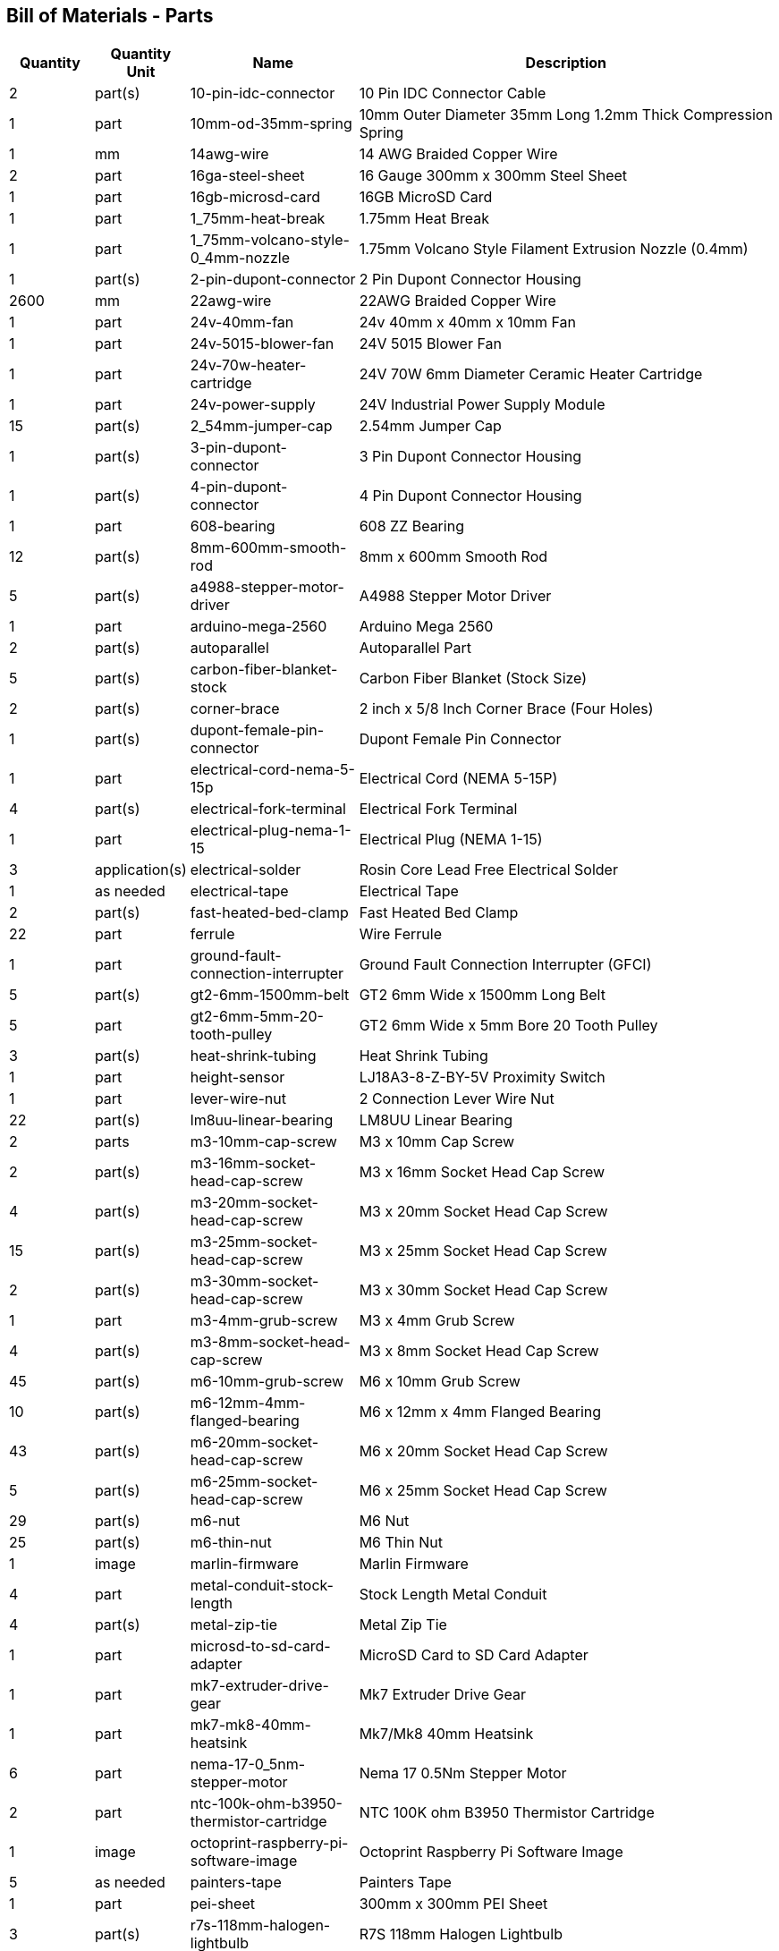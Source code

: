 == Bill of Materials - Parts
[cols="1,1,2,5"]
|===
|Quantity |Quantity Unit |Name |Description



|2
|part(s)
|10-pin-idc-connector
|10 Pin IDC Connector Cable



|1
|part
|10mm-od-35mm-spring
|10mm Outer Diameter 35mm Long 1.2mm Thick Compression Spring



|1
|mm
|14awg-wire
|14 AWG Braided Copper Wire



|2
|part
|16ga-steel-sheet
|16 Gauge 300mm x 300mm Steel Sheet



|1
|part
|16gb-microsd-card
|16GB MicroSD Card



|1
|part
|1_75mm-heat-break
|1.75mm Heat Break



|1
|part
|1_75mm-volcano-style-0_4mm-nozzle
|1.75mm Volcano Style Filament Extrusion Nozzle (0.4mm)



|1
|part(s)
|2-pin-dupont-connector
|2 Pin Dupont Connector Housing



|2600
|mm
|22awg-wire
|22AWG Braided Copper Wire



|1
|part
|24v-40mm-fan
|24v 40mm x 40mm x 10mm Fan



|1
|part
|24v-5015-blower-fan
|24V 5015 Blower Fan



|1
|part
|24v-70w-heater-cartridge
|24V 70W 6mm Diameter Ceramic Heater Cartridge



|1
|part
|24v-power-supply
|24V Industrial Power Supply Module



|15
|part(s)
|2_54mm-jumper-cap
|2.54mm Jumper Cap



|1
|part(s)
|3-pin-dupont-connector
|3 Pin Dupont Connector Housing



|1
|part(s)
|4-pin-dupont-connector
|4 Pin Dupont Connector Housing



|1
|part
|608-bearing
|608 ZZ Bearing



|12
|part(s)
|8mm-600mm-smooth-rod
|8mm x 600mm Smooth Rod



|5
|part(s)
|a4988-stepper-motor-driver
|A4988 Stepper Motor Driver



|1
|part
|arduino-mega-2560
|Arduino Mega 2560



|2
|part(s)
|autoparallel
|Autoparallel Part



|5
|part(s)
|carbon-fiber-blanket-stock
|Carbon Fiber Blanket (Stock Size)



|2
|part(s)
|corner-brace
|2 inch x 5/8 Inch Corner Brace (Four Holes)



|1
|part(s)
|dupont-female-pin-connector
|Dupont Female Pin Connector



|1
|part
|electrical-cord-nema-5-15p
|Electrical Cord (NEMA 5-15P)



|4
|part(s)
|electrical-fork-terminal
|Electrical Fork Terminal



|1
|part
|electrical-plug-nema-1-15
|Electrical Plug (NEMA 1-15)



|3
|application(s)
|electrical-solder
|Rosin Core Lead Free Electrical Solder



|1
|as needed
|electrical-tape
|Electrical Tape



|2
|part(s)
|fast-heated-bed-clamp
|Fast Heated Bed Clamp



|22
|part
|ferrule
|Wire Ferrule



|1
|part
|ground-fault-connection-interrupter
|Ground Fault Connection Interrupter (GFCI)



|5
|part(s)
|gt2-6mm-1500mm-belt
|GT2 6mm Wide x 1500mm Long Belt



|5
|part
|gt2-6mm-5mm-20-tooth-pulley
|GT2 6mm Wide x 5mm Bore 20 Tooth Pulley



|3
|part(s)
|heat-shrink-tubing
|Heat Shrink Tubing



|1
|part
|height-sensor
|LJ18A3-8-Z-BY-5V Proximity Switch



|1
|part
|lever-wire-nut
|2 Connection Lever Wire Nut



|22
|part(s)
|lm8uu-linear-bearing
|LM8UU Linear Bearing



|2
|parts
|m3-10mm-cap-screw
|M3 x 10mm Cap Screw



|2
|part(s)
|m3-16mm-socket-head-cap-screw
|M3 x 16mm Socket Head Cap Screw



|4
|part(s)
|m3-20mm-socket-head-cap-screw
|M3 x 20mm Socket Head Cap Screw



|15
|part(s)
|m3-25mm-socket-head-cap-screw
|M3 x 25mm Socket Head Cap Screw



|2
|part(s)
|m3-30mm-socket-head-cap-screw
|M3 x 30mm Socket Head Cap Screw



|1
|part
|m3-4mm-grub-screw
|M3 x 4mm Grub Screw



|4
|part(s)
|m3-8mm-socket-head-cap-screw
|M3 x 8mm Socket Head Cap Screw



|45
|part(s)
|m6-10mm-grub-screw
|M6 x 10mm Grub Screw



|10
|part(s)
|m6-12mm-4mm-flanged-bearing
|M6 x 12mm x 4mm Flanged Bearing



|43
|part(s)
|m6-20mm-socket-head-cap-screw
|M6 x 20mm Socket Head Cap Screw



|5
|part(s)
|m6-25mm-socket-head-cap-screw
|M6 x 25mm Socket Head Cap Screw



|29
|part(s)
|m6-nut
|M6 Nut



|25
|part(s)
|m6-thin-nut
|M6 Thin Nut



|1
|image
|marlin-firmware
|Marlin Firmware



|4
|part
|metal-conduit-stock-length
|Stock Length Metal Conduit



|4
|part(s)
|metal-zip-tie
|Metal Zip Tie



|1
|part
|microsd-to-sd-card-adapter
|MicroSD Card to SD Card Adapter



|1
|part
|mk7-extruder-drive-gear
|Mk7 Extruder Drive Gear



|1
|part
|mk7-mk8-40mm-heatsink
|Mk7/Mk8 40mm Heatsink



|6
|part
|nema-17-0_5nm-stepper-motor
|Nema 17 0.5Nm Stepper Motor



|2
|part
|ntc-100k-ohm-b3950-thermistor-cartridge
|NTC 100K ohm B3950 Thermistor Cartridge



|1
|image
|octoprint-raspberry-pi-software-image
|Octoprint Raspberry Pi Software Image



|5
|as needed
|painters-tape
|Painters Tape



|1
|part
|pei-sheet
|300mm x 300mm PEI Sheet



|3
|part(s)
|r7s-118mm-halogen-lightbulb
|R7S 118mm Halogen Lightbulb



|3
|part(s)
|r7s-118mm-halogen-lightbulb-holder
|R7S 118mm Halogen Lightbulb Holder



|1
|part
|ramps-1_4-board
|RAMPS 1.4 Board



|1
|part
|ramps-1_4-smart-adapter
|RAMPS 1.4 Smart Adapter



|1
|part
|raspberry-pi-4b
|Raspberry Pi Model 4B



|12
|part
|rebar-stake-stock-length
|12.7mm Rebar Stake Stock Length



|1
|part
|reprap-discount-full-graphic-smart-controller
|RepRap Discount Full Graphic Smart Controller



|4
|part(s)
|sewing-thread
|Sewing Thread



|1
|part
|solid-state-relay
|40A Solid State Relay (SSR-40DA)



|2
|part
|split-wire-loom
|1/2 Inch Flame Retardant Split Wire Loom



|1
|part
|stepper-motor-cable
|Stepper Motor Wire 4 Pin Dupont to 6 Pin XH2.54



|5
|part(s)
|stepper-motor-driver-heatsink
|Stepper Motor Driver Heatsink



|4
|drop(s)
|thermal-paste
|Thermal Paste



|5
|part
|universal-axis-belt-peg
|Universal Axis Belt Peg



|5
|part
|universal-axis-belt-pinch
|Universal Axis Belt Pinch



|5
|part
|universal-axis-carriage-closure
|Universal Axis Carriage Closure



|5
|part
|universal-axis-idler-side
|Universal Axis Idler Side Part



|5
|part
|universal-axis-motor-side
|Universal Axis Motor Side Part



|1
|part
|universal-axis-x-carriage
|Universal Axis X Carriage



|1
|part
|universal-axis-y1-carriage
|Universal Axis Y1 Carriage



|1
|part
|universal-axis-y2-carriage
|Universal Axis Y2 Carriage



|2
|part
|universal-axis-z-carriage
|Universal Axis Z Carriage



|1
|part
|universal-controller-case
|Universal Controller Case



|4
|part(s)
|universal-frame-corner-connector
|Universal Frame Corner Connector



|2
|part(s)
|universal-frame-corner-connector-left
|Universal Frame Corner Connector Left



|2
|part(s)
|universal-frame-corner-connector-right
|Universal Frame Corner Connector Right



|1
|part
|universal-gearless-extruder-active-cooling-height-sensor-plotter
|Universal Gearless Extruder Active Cooling Height Sensor Plotter Part



|1
|part
|universal-gearless-extruder-heatsink-block
|Universal Gearless Extruder Heatsink Block



|1
|part
|universal-gearless-extruder-motor-mount
|Universal Gearless Extruder Motor Mount Part



|1
|part
|universal-gearless-extruder-spring-tensioner-arm
|Universal Gearless Extruder Spring Tensioner Arm



|1
|part(s)
|usb-a-to-usb-b-cable
|USB A to USB B Cable



|1
|part
|volcano-heater-block
|Volcano Style Heater Block



|1
|part
|volcano-heater-block-sock
|Volcano Style Heater Block Sock



|20
|part(s)
|zip-tie-large
|8 Inch Zip Tie



|23
|part(s)
|zip-tie-small
|4 Inch Zip Tie

|===

